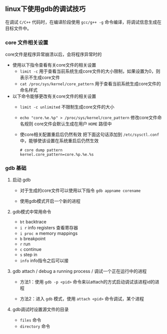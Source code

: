 #+BEGIN_COMMENT
.. title: linux下使用gdb的调试技巧
.. slug: debug-with-gdb-on-linux
.. date: 2017-10-24 8:58:25 UTC+08:00
.. tags: linux, gdb
.. category: 
.. link: 
.. description: 
.. type: text
#+END_COMMENT


** linux下使用gdb的调试技巧

在调试 =C/C++= 代码时，在编译阶段使用 =gcc/g++ -g= 命令编译，将调试信息生成在目标文件中。

*** core 文件相关设置
core文件是程序异常崩溃以后，会将程序异常时的
- 使用以下指令查看有关core文件的相关设置
  + =limit -c=
    用于查看当前系统生成core文件的大小限制，如果设置为0，则表示不生成core文件
  + =cat /proc/sys/kernel/core_pattern=
    用于查看当前系统生成core文件的命名样式

- 以下命令能够更改有关core文件的相关设置
  + =limit -c unlimited= 不限制生成core文件的大小
  + =echo "core.%e.%p" > /proc/sys/kernel/core_pattern= 修改core文件命名规则
    core文件会默认生成在用户 =HOME= 路径中
  + 使core相关配置重启后仍然有效
    把下面这句话添加到 =/etc/sysctl.conf= 中，能够使该设置在系统重启后仍然生效
    #+BEGIN_SRC shell
    # core dump pattern
    kernel.core_pattern=core.%p.%e.%s  
    #+END_SRC



*** gdb 基础

**** 启动 gdb
- 对于生成的core文件可以使用以下指令
  =gdb appname corename=

- 使用gdb模式开启一个新的进程


**** gdb模式中常用命令
- =bt= backtrace
- =i r= info registers 查看寄存器
- =i proc m= memory mappings
- =b= breakpoint
- =r= run
- =c= continue
- =s= step in
- =info= info指令之后可以接


**** gdb attach / debug a running process / 调试一个正在运行中的进程

- 方法1：使用 =gdb -p <pid>= 命令来以attach的方式启动调试该进程id的进程

- 方法2：进入 =gdb= 模式，使用 =attach <pid>= 命令调试，某个进程

**** gdb调试时设置源文件的目录

- =files= 命令
- =directory= 命令



